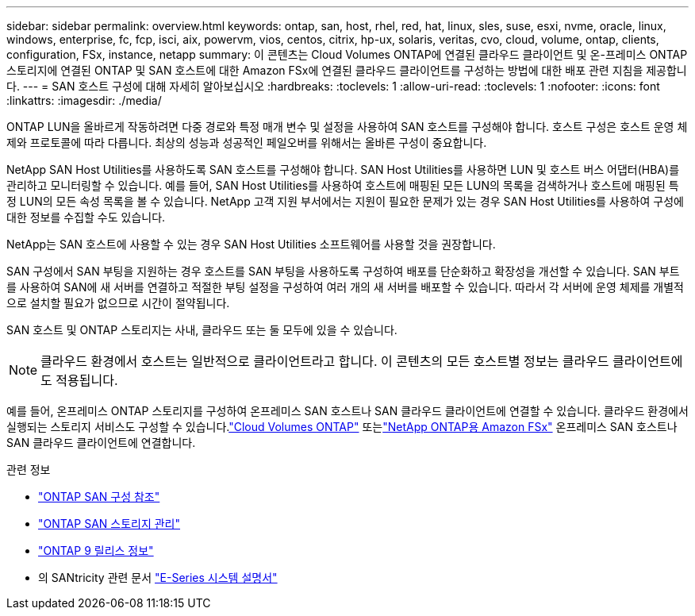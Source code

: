 ---
sidebar: sidebar 
permalink: overview.html 
keywords: ontap, san, host, rhel, red, hat, linux, sles, suse, esxi, nvme, oracle, linux, windows, enterprise, fc, fcp, isci, aix, powervm, vios, centos, citrix, hp-ux, solaris, veritas, cvo, cloud, volume, ontap, clients, configuration, FSx, instance, netapp 
summary: 이 콘텐츠는 Cloud Volumes ONTAP에 연결된 클라우드 클라이언트 및 온-프레미스 ONTAP 스토리지에 연결된 ONTAP 및 SAN 호스트에 대한 Amazon FSx에 연결된 클라우드 클라이언트를 구성하는 방법에 대한 배포 관련 지침을 제공합니다. 
---
= SAN 호스트 구성에 대해 자세히 알아보십시오
:hardbreaks:
:toclevels: 1
:allow-uri-read: 
:toclevels: 1
:nofooter: 
:icons: font
:linkattrs: 
:imagesdir: ./media/


[role="lead"]
ONTAP LUN을 올바르게 작동하려면 다중 경로와 특정 매개 변수 및 설정을 사용하여 SAN 호스트를 구성해야 합니다. 호스트 구성은 호스트 운영 체제와 프로토콜에 따라 다릅니다. 최상의 성능과 성공적인 페일오버를 위해서는 올바른 구성이 중요합니다.

NetApp SAN Host Utilities를 사용하도록 SAN 호스트를 구성해야 합니다. SAN Host Utilities를 사용하면 LUN 및 호스트 버스 어댑터(HBA)를 관리하고 모니터링할 수 있습니다. 예를 들어, SAN Host Utilities를 사용하여 호스트에 매핑된 모든 LUN의 목록을 검색하거나 호스트에 매핑된 특정 LUN의 모든 속성 목록을 볼 수 있습니다. NetApp 고객 지원 부서에서는 지원이 필요한 문제가 있는 경우 SAN Host Utilities를 사용하여 구성에 대한 정보를 수집할 수도 있습니다.

NetApp는 SAN 호스트에 사용할 수 있는 경우 SAN Host Utilities 소프트웨어를 사용할 것을 권장합니다.

SAN 구성에서 SAN 부팅을 지원하는 경우 호스트를 SAN 부팅을 사용하도록 구성하여 배포를 단순화하고 확장성을 개선할 수 있습니다. SAN 부트를 사용하여 SAN에 새 서버를 연결하고 적절한 부팅 설정을 구성하여 여러 개의 새 서버를 배포할 수 있습니다. 따라서 각 서버에 운영 체제를 개별적으로 설치할 필요가 없으므로 시간이 절약됩니다.

SAN 호스트 및 ONTAP 스토리지는 사내, 클라우드 또는 둘 모두에 있을 수 있습니다.


NOTE: 클라우드 환경에서 호스트는 일반적으로 클라이언트라고 합니다. 이 콘텐츠의 모든 호스트별 정보는 클라우드 클라이언트에도 적용됩니다.

예를 들어, 온프레미스 ONTAP 스토리지를 구성하여 온프레미스 SAN 호스트나 SAN 클라우드 클라이언트에 연결할 수 있습니다.  클라우드 환경에서 실행되는 스토리지 서비스도 구성할 수 있습니다.link:https://docs.netapp.com/us-en/cloud-volumes-ontap/index.html["Cloud Volumes ONTAP"^] 또는link:https://docs.netapp.com/us-en/storage-management-fsx-ontap/index.html["NetApp ONTAP용 Amazon FSx"^] 온프레미스 SAN 호스트나 SAN 클라우드 클라이언트에 연결합니다.

.관련 정보
* link:https://docs.netapp.com/us-en/ontap/san-config/index.html["ONTAP SAN 구성 참조"^]
* link:https://docs.netapp.com/us-en/ontap/san-management/index.html["ONTAP SAN 스토리지 관리"^]
* link:https://library.netapp.com/ecm/ecm_download_file/ECMLP2492508["ONTAP 9 릴리스 정보"^]
* 의 SANtricity 관련 문서 link:https://docs.netapp.com/us-en/e-series/index.html["E-Series 시스템 설명서"^]

